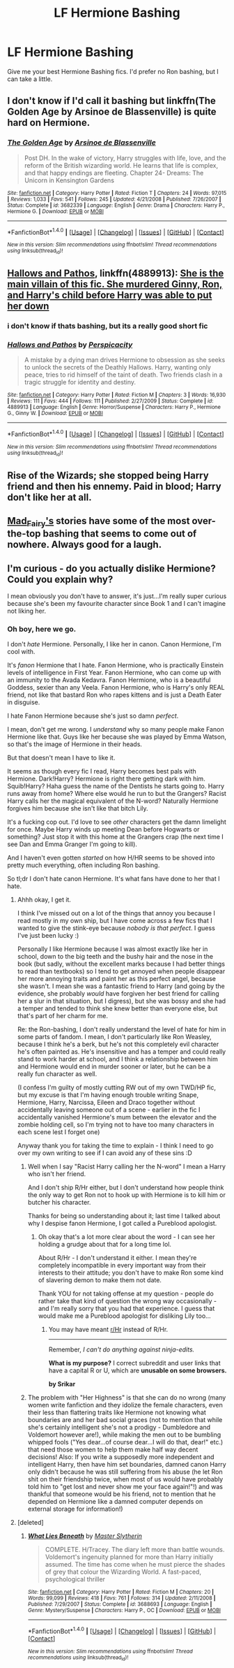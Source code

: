 #+TITLE: LF Hermione Bashing

* LF Hermione Bashing
:PROPERTIES:
:Score: 3
:DateUnix: 1507659551.0
:DateShort: 2017-Oct-10
:FlairText: Request
:END:
Give me your best Hermione Bashing fics. I'd prefer no Ron bashing, but I can take a little.


** I don't know if I'd call it bashing but linkffn(The Golden Age by Arsinoe de Blassenville) is quite hard on Hermione.
:PROPERTIES:
:Author: adreamersmusing
:Score: 3
:DateUnix: 1507734821.0
:DateShort: 2017-Oct-11
:END:

*** [[http://www.fanfiction.net/s/3682339/1/][*/The Golden Age/*]] by [[https://www.fanfiction.net/u/352534/Arsinoe-de-Blassenville][/Arsinoe de Blassenville/]]

#+begin_quote
  Post DH. In the wake of victory, Harry struggles with life, love, and the reform of the British wizarding world. He learns that life is complex, and that happy endings are fleeting. Chapter 24- Dreams: The Unicorn in Kensington Gardens
#+end_quote

^{/Site/: [[http://www.fanfiction.net/][fanfiction.net]] *|* /Category/: Harry Potter *|* /Rated/: Fiction T *|* /Chapters/: 24 *|* /Words/: 97,015 *|* /Reviews/: 1,033 *|* /Favs/: 541 *|* /Follows/: 245 *|* /Updated/: 4/21/2008 *|* /Published/: 7/26/2007 *|* /Status/: Complete *|* /id/: 3682339 *|* /Language/: English *|* /Genre/: Drama *|* /Characters/: Harry P., Hermione G. *|* /Download/: [[http://www.ff2ebook.com/old/ffn-bot/index.php?id=3682339&source=ff&filetype=epub][EPUB]] or [[http://www.ff2ebook.com/old/ffn-bot/index.php?id=3682339&source=ff&filetype=mobi][MOBI]]}

--------------

*FanfictionBot*^{1.4.0} *|* [[[https://github.com/tusing/reddit-ffn-bot/wiki/Usage][Usage]]] | [[[https://github.com/tusing/reddit-ffn-bot/wiki/Changelog][Changelog]]] | [[[https://github.com/tusing/reddit-ffn-bot/issues/][Issues]]] | [[[https://github.com/tusing/reddit-ffn-bot/][GitHub]]] | [[[https://www.reddit.com/message/compose?to=tusing][Contact]]]

^{/New in this version: Slim recommendations using/ ffnbot!slim! /Thread recommendations using/ linksub(thread_id)!}
:PROPERTIES:
:Author: FanfictionBot
:Score: 1
:DateUnix: 1507734863.0
:DateShort: 2017-Oct-11
:END:


** [[https://m.fanfiction.net/s/4889913/1/][Hallows and Pathos]], linkffn(4889913): [[/spoiler][She is the main villain of this fic. She murdered Ginny, Ron, and Harry's child before Harry was able to put her down]]
:PROPERTIES:
:Author: InquisitorCOC
:Score: 2
:DateUnix: 1507660227.0
:DateShort: 2017-Oct-10
:END:

*** i don't know if thats bashing, but its a really good short fic
:PROPERTIES:
:Author: malevilent
:Score: 3
:DateUnix: 1507687255.0
:DateShort: 2017-Oct-11
:END:


*** [[http://www.fanfiction.net/s/4889913/1/][*/Hallows and Pathos/*]] by [[https://www.fanfiction.net/u/1446455/Perspicacity][/Perspicacity/]]

#+begin_quote
  A mistake by a dying man drives Hermione to obsession as she seeks to unlock the secrets of the Deathly Hallows. Harry, wanting only peace, tries to rid himself of the taint of death. Two friends clash in a tragic struggle for identity and destiny.
#+end_quote

^{/Site/: [[http://www.fanfiction.net/][fanfiction.net]] *|* /Category/: Harry Potter *|* /Rated/: Fiction M *|* /Chapters/: 3 *|* /Words/: 16,930 *|* /Reviews/: 111 *|* /Favs/: 444 *|* /Follows/: 111 *|* /Published/: 2/27/2009 *|* /Status/: Complete *|* /id/: 4889913 *|* /Language/: English *|* /Genre/: Horror/Suspense *|* /Characters/: Harry P., Hermione G., Ginny W. *|* /Download/: [[http://www.ff2ebook.com/old/ffn-bot/index.php?id=4889913&source=ff&filetype=epub][EPUB]] or [[http://www.ff2ebook.com/old/ffn-bot/index.php?id=4889913&source=ff&filetype=mobi][MOBI]]}

--------------

*FanfictionBot*^{1.4.0} *|* [[[https://github.com/tusing/reddit-ffn-bot/wiki/Usage][Usage]]] | [[[https://github.com/tusing/reddit-ffn-bot/wiki/Changelog][Changelog]]] | [[[https://github.com/tusing/reddit-ffn-bot/issues/][Issues]]] | [[[https://github.com/tusing/reddit-ffn-bot/][GitHub]]] | [[[https://www.reddit.com/message/compose?to=tusing][Contact]]]

^{/New in this version: Slim recommendations using/ ffnbot!slim! /Thread recommendations using/ linksub(thread_id)!}
:PROPERTIES:
:Author: FanfictionBot
:Score: 1
:DateUnix: 1507660237.0
:DateShort: 2017-Oct-10
:END:


** Rise of the Wizards; she stopped being Harry friend and then his ennemy. Paid in blood; Harry don't like her at all.
:PROPERTIES:
:Author: Quoba
:Score: 2
:DateUnix: 1507672749.0
:DateShort: 2017-Oct-11
:END:


** [[https://archiveofourown.org/users/mad_fairy/pseuds/mad_fairy/works?fandom_id=136512][Mad_Fairy's]] stories have some of the most over-the-top bashing that seems to come out of nowhere. Always good for a laugh.
:PROPERTIES:
:Author: Incubix
:Score: 1
:DateUnix: 1507784038.0
:DateShort: 2017-Oct-12
:END:


** I'm curious - do you actually dislike Hermione? Could you explain why?

I mean obviously you don't have to answer, it's just...I'm really super curious because she's been my favourite character since Book 1 and I can't imagine not liking her.
:PROPERTIES:
:Author: Jaggedrain
:Score: 1
:DateUnix: 1507717367.0
:DateShort: 2017-Oct-11
:END:

*** Oh boy, here we go.

I don't /hate/ Hermione. Personally, I like her in canon. Canon Hermione, I'm cool with.

It's /fanon/ Hermione that I hate. Fanon Hermione, who is practically Einstein levels of intelligence in First Year. Fanon Hermione, who can come up with an immunity to the Avada Kedavra. Fanon Hermione, who is a beautiful Goddess, sexier than any Veela. Fanon Hermione, who is Harry's only REAL friend, not like that bastard Ron who rapes kittens and is just a Death Eater in disguise.

I hate Fanon Hermione because she's just so damn /perfect/.

I mean, don't get me wrong. I /understand/ why so many people make Fanon Hermione like that. Guys like her because she was played by Emma Watson, so that's the image of Hermione in their heads.

But that doesn't mean I have to like it.

It seems as though every fic I read, Harry becomes best pals with Hermione. Dark!Harry? Hermione is right there getting dark with him. Squib!Harry? Haha guess the name of the Dentists he starts going to. Harry runs away from home? Where else would he run to but the Grangers? Racist Harry calls her the magical equivalent of the N-word? Naturally Hermione forgives him because she isn't like that bitch Lily.

It's a fucking cop out. I'd love to see /other/ characters get the damn limelight for once. Maybe Harry winds up meeting Dean before Hogwarts or something? Just stop it with this home at the Grangers crap (the next time I see Dan and Emma Granger I'm going to kill).

And I haven't even gotten /started/ on how H/HR seems to be shoved into pretty much everything, often including Ron bashing.

So tl;dr I don't hate canon Hermione. It's what fans have done to her that I hate.
:PROPERTIES:
:Score: 6
:DateUnix: 1507720444.0
:DateShort: 2017-Oct-11
:END:

**** Ahhh okay, I get it.

I think I've missed out on a lot of the things that annoy you because I read mostly in my own ship, but I have come across a few fics that I wanted to give the stink-eye because /nobody is that perfect/. I guess I've just been lucky :)

Personally I like Hermione because I was almost exactly like her in school, down to the big teeth and the bushy hair and the nose in the book (but sadly, without the excellent marks because I had better things to read than textbooks) so I tend to get annoyed when people disappear her more annoying traits and paint her as this perfect angel, because she wasn't. I mean she was a fantastic friend to Harry (and going by the evidence, she probably /would/ have forgiven her best friend for calling her a slur in that situation, but I digress), but she was bossy and she had a temper and tended to think she knew better than everyone else, but that's part of her charm for me.

Re: the Ron-bashing, I don't really understand the level of hate for him in some parts of fandom. I mean, I don't particularly like Ron Weasley, because I think he's a berk, but he's not this completely evil character he's often painted as. He's insensitive and has a temper and could really stand to work harder at school, and I think a relationship between him and Hermione would end in murder sooner or later, but he can be a really fun character as well.

(I confess I'm guilty of mostly cutting RW out of my own TWD/HP fic, but my excuse is that I'm having enough trouble writing Snape, Hermione, Harry, Narcissa, Eileen and Draco together without accidentally leaving someone out of a scene - earlier in the fic I accidentally vanished Hermione's mum between the elevator and the zombie holding cell, so I'm trying not to have too many characters in each scene lest I forget one)

Anyway thank you for taking the time to explain - I think I need to go over my own writing to see if I can avoid any of these sins :D
:PROPERTIES:
:Author: Jaggedrain
:Score: 2
:DateUnix: 1507728365.0
:DateShort: 2017-Oct-11
:END:

***** Well when I say "Racist Harry calling her the N-word" I mean a Harry who isn't her friend.

And I don't ship R/Hr either, but I don't understand how people think the only way to get Ron not to hook up with Hermione is to kill him or butcher his character.

Thanks for being so understanding about it; last time I talked about why I despise fanon Hermione, I got called a Pureblood apologist.
:PROPERTIES:
:Score: 1
:DateUnix: 1507756566.0
:DateShort: 2017-Oct-12
:END:

****** Oh okay that's a lot more clear about the word - I can see her holding a grudge about that for a long time lol.

About R/Hr - I don't understand it either. I mean they're completely incompatible in every important way from their interests to their attitude; you don't have to make Ron some kind of slavering demon to make them not date.

Thank YOU for not taking offense at my question - people do rather take that kind of question the wrong way occasionally - and I'm really sorry that you had that experience. I guess that would make me a Pureblood apologist for disliking Lily too...
:PROPERTIES:
:Author: Jaggedrain
:Score: 2
:DateUnix: 1507779609.0
:DateShort: 2017-Oct-12
:END:

******* You may have meant [[/r/Hr][r/Hr]] instead of R/Hr.

--------------

Remember, /I can't do anything against ninja-edits./

*What is my purpose?* I correct subreddit and user links that have a capital R or U, which are *unusable on some browsers.*

*by Srikar*
:PROPERTIES:
:Author: Sub_Corrector_Bot
:Score: 1
:DateUnix: 1507779612.0
:DateShort: 2017-Oct-12
:END:


***** The problem with "Her Highness" is that she can do no wrong (many women write fanfiction and they idolize the female characters, even their less than flattering traits like Hermione not knowing what boundaries are and her bad social graces (not to mention that while she's certainly intelligent she's not a prodigy - Dumbledore and Voldemort however are!), while making the men out to be bumbling whipped fools ("Yes dear...of course dear...I will do that, dear!" etc.) that need those women to help them make half way decent decisions! Also: If you write a supposedly more independent and intelligent Harry, then have him set boundaries, damned canon Harry only didn't because he was still suffering from his abuse (he let Ron shit on their friendship twice, when most of us would have probably told him to "get lost and never show me your face again!"!) and was thankful that someone would be his friend, not to mention that he depended on Hermione like a damned computer depends on external storage for information!)
:PROPERTIES:
:Author: Laxian
:Score: 1
:DateUnix: 1518894844.0
:DateShort: 2018-Feb-17
:END:


**** [deleted]
:PROPERTIES:
:Score: 1
:DateUnix: 1507734420.0
:DateShort: 2017-Oct-11
:END:

***** [[http://www.fanfiction.net/s/3688693/1/][*/What Lies Beneath/*]] by [[https://www.fanfiction.net/u/471812/Master-Slytherin][/Master Slytherin/]]

#+begin_quote
  COMPLETE. H/Tracey. The diary left more than battle wounds. Voldemort's ingenuity planned for more than Harry initially assumed. The time has come when he must pierce the shades of grey that colour the Wizarding World. A fast-paced, psychological thriller
#+end_quote

^{/Site/: [[http://www.fanfiction.net/][fanfiction.net]] *|* /Category/: Harry Potter *|* /Rated/: Fiction M *|* /Chapters/: 20 *|* /Words/: 99,099 *|* /Reviews/: 418 *|* /Favs/: 761 *|* /Follows/: 314 *|* /Updated/: 2/11/2008 *|* /Published/: 7/29/2007 *|* /Status/: Complete *|* /id/: 3688693 *|* /Language/: English *|* /Genre/: Mystery/Suspense *|* /Characters/: Harry P., OC *|* /Download/: [[http://www.ff2ebook.com/old/ffn-bot/index.php?id=3688693&source=ff&filetype=epub][EPUB]] or [[http://www.ff2ebook.com/old/ffn-bot/index.php?id=3688693&source=ff&filetype=mobi][MOBI]]}

--------------

*FanfictionBot*^{1.4.0} *|* [[[https://github.com/tusing/reddit-ffn-bot/wiki/Usage][Usage]]] | [[[https://github.com/tusing/reddit-ffn-bot/wiki/Changelog][Changelog]]] | [[[https://github.com/tusing/reddit-ffn-bot/issues/][Issues]]] | [[[https://github.com/tusing/reddit-ffn-bot/][GitHub]]] | [[[https://www.reddit.com/message/compose?to=tusing][Contact]]]

^{/New in this version: Slim recommendations using/ ffnbot!slim! /Thread recommendations using/ linksub(thread_id)!}
:PROPERTIES:
:Author: FanfictionBot
:Score: 1
:DateUnix: 1507734439.0
:DateShort: 2017-Oct-11
:END:
